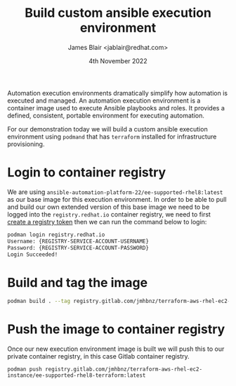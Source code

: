 #+TITLE: Build custom ansible execution environment
#+DATE: 4th November 2022
#+AUTHOR: James Blair <jablair@redhat.com>

Automation execution environments dramatically simplify how automation is executed and managed. An automation execution environment is a container image used to execute Ansible playbooks and roles. It provides a defined, consistent, portable environment for executing automation.

For our demonstration today we will build a custom ansible execution environment using ~podmand~ that has ~terraform~ installed for infrastructure provisioning.

* Login to container registry

We are using ~ansible-automation-platform-22/ee-supported-rhel8:latest~ as our base image for this execution environment. In order to be able to pull and build our own extended version of this base image we need to be logged into the ~registry.redhat.io~ container registry, we need to first [[https://access.redhat.com/terms-based-registry/][create a registry token]] then we can run the command below to login:

#+NAME: Login to container registry
#+begin_src bash
podman login registry.redhat.io
Username: {REGISTRY-SERVICE-ACCOUNT-USERNAME}
Password: {REGISTRY-SERVICE-ACCOUNT-PASSWORD}
Login Succeeded!
#+end_src


* Build and tag the image

#+NAME: Build and tag the custom ee image
#+begin_src bash
podman build . --tag registry.gitlab.com/jmhbnz/terraform-aws-rhel-ec2-instance/ee-supported-rhel8-terraform:latest
#+end_src


* Push the image to container registry

Once our new execution environment image is built we will push this to our private container registry, in this case Gitlab container registry.

#+NAME: Push image to private registry
#+begin_src
podman push registry.gitlab.com/jmhbnz/terraform-aws-rhel-ec2-instance/ee-supported-rhel8-terraform:latest
#+end_src
